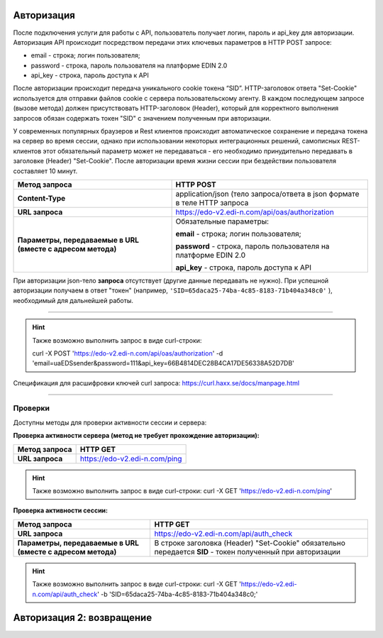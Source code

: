 ##############
Авторизация
##############

После подключения услуги для работы с API, пользователь получает логин, пароль и api_key для авторизации.
Авторизация API происходит посредством передачи этих ключевых параметров в HTTP POST запросе:

- email - строка; логин пользователя;
- password - строка, пароль пользователя на платформе EDIN 2.0
- api_key - строка, пароль доступа к API

После авторизации происходит передача уникального cookie токена “SID”. HTTP-заголовок ответа "Set-Cookie" используется для отправки файлов cookie с сервера пользовательскому агенту.
В каждом последующем запросе (вызове метода) должен присутствовать HTTP-заголовок (Header), который для корректного выполнения запросов обязан содержать токен "SID" с значением полученным при авторизации. 

У современных популярных браузеров и Rest клиентов происходит автоматическое сохранение и передача токена на сервер во время сессии, однако при использовании некоторых интеграционных решений, самописных REST-клиентов этот обязательный параметр может не передаваться - его необходимо принудительно передавать в заголовке (Header) "Set-Cookie".  
После авторизации время жизни сессии при бездействии пользователя составляет 10 минут.

+-------------------------------------------------------------+--------------------------------------------------------------------------+
|                      **Метод запроса**                      |                                HTTP POST                                 |
+=============================================================+==========================================================================+
| **Content-Type**                                            | application/json (тело запроса/ответа в json формате в теле HTTP запроса |
+-------------------------------------------------------------+--------------------------------------------------------------------------+
| **URL запроса**                                             | https://edo-v2.edi-n.com/api/oas/authorization                           |
+-------------------------------------------------------------+--------------------------------------------------------------------------+
| **Параметры, передаваемые в URL (вместе с адресом метода)** | Обязательные параметры:                                                  |
|                                                             |                                                                          |
|                                                             | **email** - строка; логин пользователя;                                  |
|                                                             |                                                                          |
|                                                             | **password** - строка, пароль пользователя на платформе EDIN 2.0         |
|                                                             |                                                                          |
|                                                             | **api_key** - строка, пароль доступа к API                               |
+-------------------------------------------------------------+--------------------------------------------------------------------------+

При авторизации json-тело **запроса** отсутствует (другие данные передавать не нужно).
При успешной авторизации получаем в ответ "токен" (например, ``'SID=65daca25-74ba-4c85-8183-71b404a348c0'`` ), необходимый для дальнейшей работы.

--------------

.. hint:: Также возможно выполнить запрос в виде curl-строки:
    
    curl -X POST 'https://edo-v2.edi-n.com/api/oas/authorization' -d 'email=uaEDSsender&password=111&api_key=66B4814DEC28B4CA17DE56338A52D7DB'

Спецификация для расшифровки ключей curl запроса: https://curl.haxx.se/docs/manpage.html

--------------

Проверки
==========

Доступны методы для проверки активности сессии и сервера:

**Проверка активности сервера (метод не требует прохождение авторизации):**

+-------------------------------------------------------------+------------------------------------------------------------------------------------------------------------+
|                      **Метод запроса**                      |                                                  HTTP GET                                                  |
+=============================================================+============================================================================================================+
| **URL запроса**                                             | https://edo-v2.edi-n.com/ping                                                                              |
+-------------------------------------------------------------+------------------------------------------------------------------------------------------------------------+

.. hint:: Также возможно выполнить запрос в виде curl-строки:
    curl -X GET 'https://edo-v2.edi-n.com/ping'

**Проверка активности сессии:**

+-------------------------------------------------------------+------------------------------------------------------------------------------------------------------------+
|                      **Метод запроса**                      |                                                  HTTP GET                                                  |
+=============================================================+============================================================================================================+
| **URL запроса**                                             | https://edo-v2.edi-n.com/api/auth_check                                                                    |
+-------------------------------------------------------------+------------------------------------------------------------------------------------------------------------+
| **Параметры, передаваемые в URL (вместе с адресом метода)** | В строке заголовка (Header) "Set-Cookie" обязательно передается **SID** - токен полученный при авторизации |
+-------------------------------------------------------------+------------------------------------------------------------------------------------------------------------+

.. hint:: Также возможно выполнить запрос в виде curl-строки:
    curl -X GET 'https://edo-v2.edi-n.com/api/auth_check' -b 'SID=65daca25-74ba-4c85-8183-71b404a348c0;'



############################
Авторизация 2: возвращение
############################


